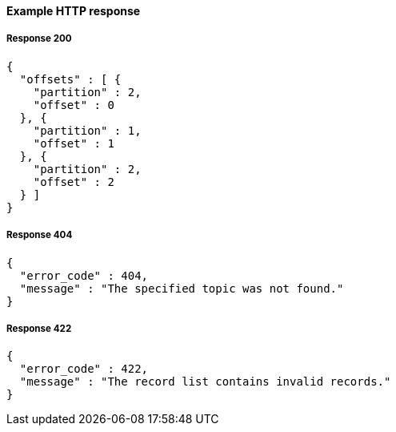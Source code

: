 ==== Example HTTP response

===== Response 200
[source,json]
----
{
  "offsets" : [ {
    "partition" : 2,
    "offset" : 0
  }, {
    "partition" : 1,
    "offset" : 1
  }, {
    "partition" : 2,
    "offset" : 2
  } ]
}
----


===== Response 404
[source,json]
----
{
  "error_code" : 404,
  "message" : "The specified topic was not found."
}
----


===== Response 422
[source,json]
----
{
  "error_code" : 422,
  "message" : "The record list contains invalid records."
}
----